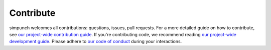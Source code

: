Contribute
===========

simpunch welcomes all contributions: questions, issues, pull requests. For a more detailed guide on how to contribute,
see `our project-wide contribution guide <https://github.com/punch-mission/punch-mission/blob/main/contributing.md>`_.
If you're contributing code, we recommend reading `our project-wide development guide <https://github.com/punch-mission/punch-mission/blob/main/development.md>`_.
Please adhere to `our code of conduct <https://github.com/punch-mission/punch-mission/blob/main/CODE_OF_CONDUCT.md>`_
during your interactions.

